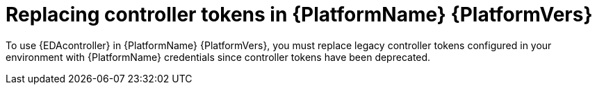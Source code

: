 [id="replacing-controller-tokens"]

= Replacing controller tokens in {PlatformName} {PlatformVers}


To use {EDAcontroller} in {PlatformName} {PlatformVers}, you must replace legacy controller tokens configured in your environment with {PlatformName} credentials since controller tokens have been deprecated.